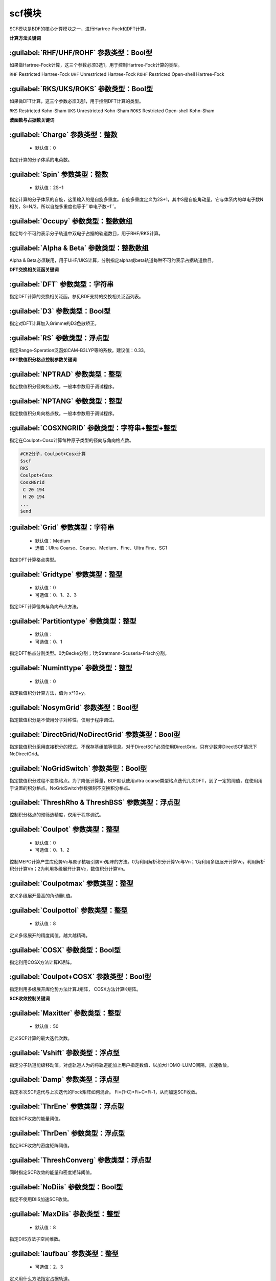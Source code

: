 scf模块
================================================
SCF模块是BDF的核心计算模块之一，进行Hartree-Fock和DFT计算。

**计算方法关键词**

:guilabel:`RHF/UHF/ROHF` 参数类型：Βοοl型
------------------------------------------------
如果做Hartree-Fock计算，这三个参数必须3选1，用于控制Hartree-Fock计算的类型。

``RHF`` Restricted Hartree-Fock
``UHF`` Unrestricted Hartree-Fock
``ROHF`` Restricted Open-shell Hartree-Fock

:guilabel:`RKS/UKS/ROKS` 参数类型：Βοοl型
---------------------------------------------------
如果做DFT计算，这三个参数必须3选1，用于控制DFT计算的类型。

``RKS`` Restricted Kohn-Sham
``UKS`` Unrestricted Kohn-Sham
``ROKS`` Restricted Open-shell Kohn-Sham

**波函数与占据数关键词**

:guilabel:`Charge` 参数类型：整数
------------------------------------------------
 * 默认值：0

指定计算的分子体系的电荷数。

:guilabel:`Spin` 参数类型：整数
---------------------------------------------------
 * 默认值：2S+1

指定计算的分子体系的自旋，这里输入的是自旋多重度。自旋多重度定义为2S+1，其中S是自旋角动量，它与体系内的单电子数N相关，S=N/2。所以自旋多重度也等于``单电子数+1``。

:guilabel:`Occupy` 参数类型：整数数组
------------------------------------------------
指定每个不可约表示分子轨道中双电子占据的轨道数目，用于RHF/RKS计算。

:guilabel:`Alpha & Beta` 参数类型：整数数组
---------------------------------------------------
Alpha & Beta必须联用，用于UHF/UKS计算，分别指定alpha或beta轨道每种不可约表示占据轨道数目。

**DFT交换相关泛函关键词**

:guilabel:`DFT` 参数类型：字符串
---------------------------------------------------
指定DFT计算的交换相关泛函。参见BDF支持的交换相关泛函列表。

:guilabel:`D3` 参数类型：Bool型
------------------------------------------------
指定对DFT计算加入Grimme的D3色散矫正。

:guilabel:`RS` 参数类型：浮点型
---------------------------------------------------
指定Range-Speration泛函如CAM-B3LYP等的系数。建议值：0.33。

**DFT数值积分格点控制参数关键词**

:guilabel:`NPTRAD` 参数类型：整型
---------------------------------------------------
指定数值积分径向格点数。一般本参数用于调试程序。

:guilabel:`NPTANG` 参数类型：整型
------------------------------------------------
指定数值积分角向格点数。一般本参数用于调试程序。

:guilabel:`COSXNGRID` 参数类型：字符串+整型+整型
---------------------------------------------------
指定在Coulpot+Cosx计算每种原子类型的径向与角向格点数。

.. code-block:: python

     #CH2分子，Coulpot+Cosx计算
     $scf
     RKS
     Coulpot+Cosx
     CosxNGrid
      C 20 194
      H 20 194
     ...
     $end

:guilabel:`Grid` 参数类型：字符串
------------------------------------------------
 * 默认值：Medium
 * 选值：Ultra Coarse、Coarse、Medium、Fine、Ultra Fine、SG1

指定DFT计算格点类型。

:guilabel:`Gridtype` 参数类型：整型
------------------------------------------------
 * 默认值：0
 * 可选值：0、1、2、3

指定DFT计算径向与角向布点方法。

:guilabel:`Partitiontype` 参数类型：整型
---------------------------------------------------
 * 默认值：
 * 可选值：0、1

指定DFT格点分割类型。0为Becke分割；1为Stratmann-Scuseria-Frisch分割。

:guilabel:`Numinttype` 参数类型：整型
------------------------------------------------
 * 默认值：0

指定数值积分计算方法，值为 x*10+y。

:guilabel:`NosymGrid` 参数类型：Bool型
---------------------------------------------------
指定数值积分是不使用分子对称性，仅用于程序调试。

:guilabel:`DirectGrid/NoDirectGrid` 参数类型：Bool型
-----------------------------------------------------
指定数值积分采用直接积分的模式，不保存基组值等信息。对于DirectSCF必须使用DirectGrid。只有少数非DirectSCF情况下NoDirectGrid。

:guilabel:`NoGridSwitch` 参数类型：Bool型
------------------------------------------------
指定数值积分过程不变换格点。为了降低计算量，BDF默认使用ultra coarse类型格点迭代几次DFT，到了一定的阈值，在使用用于设置的积分格点。NoGridSwitch参数强制不变换积分格点。

:guilabel:`ThreshRho & ThreshBSS` 参数类型：浮点型
---------------------------------------------------
控制积分格点的预筛选精度，仅用于程序调试。

:guilabel:`Coulpot` 参数类型：整型
------------------------------------------------
 * 默认值：0
 * 可选值：0、1、2

控制MEPC计算产生库伦势Vc与原子核吸引势Vn矩阵的方法。0为利用解析积分计算Vc与Vn；1为利用多级展开计算Vc，利用解析积分计算Vn；2为利用多级展开计算Vc，数值积分计算Vn。

:guilabel:`Coulpotmax` 参数类型：整型
---------------------------------------------------
定义多级展开最高的角动量L值。

:guilabel:`Coulpottol` 参数类型：整型
------------------------------------------------
 * 默认值：8

定义多级展开的精度阈值，越大越精确。

:guilabel:`COSX` 参数类型：Bool型
------------------------------------------------
指定利用COSX方法计算K矩阵。

:guilabel:`Coulpot+COSX` 参数类型：Bool型
------------------------------------------------
指定利用多级展开库伦势方法计算J矩阵， COSX方法计算K矩阵。

**SCF收敛控制关键词**

:guilabel:`Maxitter` 参数类型：整型
---------------------------------------------------
 * 默认值：50

定义SCF计算的最大迭代次数。

:guilabel:`Vshift` 参数类型：浮点型
------------------------------------------------
指定分子轨道能级移动值。对虚轨道人为的将轨道能加上用户指定数值，以加大HOMO-LUMO间隔，加速收敛。

:guilabel:`Damp` 参数类型：浮点型
---------------------------------------------------
指定本次SCF迭代与上次迭代的Fock矩阵如何混合。 Fi=(1-C)*Fi+C*Fi-1，从而加速SCF收敛。

:guilabel:`ThrEne` 参数类型：浮点型
------------------------------------------------
指定SCF收敛的能量阈值。

:guilabel:`ThrDen` 参数类型：浮点型
------------------------------------------------
指定SCF收敛的密度矩阵阈值。

:guilabel:`ThreshConverg` 参数类型：浮点型
---------------------------------------------------
同时指定SCF收敛的能量和密度矩阵阈值。

:guilabel:`NoDiis` 参数类型：Bool型
------------------------------------------------
指定不使用DIIS加速SCF收敛。

:guilabel:`MaxDiis` 参数类型：整型
---------------------------------------------------
 * 默认值：8

指定DIIS方法子空间维数。

:guilabel:`Iaufbau` 参数类型：整型
------------------------------------------------
 * 可选值：2、3

定义用什么方法指定占据轨道。

:guilabel:`Smeartemp` 参数类型：整型
---------------------------------------------------
通过引入高温，通过费米模糊化(Fermi Smearing)方法改变前线轨道的占据数，从而改善DFT的收敛。对于HOMO-LUMO能差非常小或者前线轨道能级简并的体系，该方法能改善DFT的收敛性。注意BDF如果使用Fermi Smearing方法，最终的能量包含了电子熵能(the electronic entropy)的贡献,名为-TS-ele，从E_tot中间减掉这一项是电子能量。

**Fock矩阵对角化控制关键词**

:guilabel:`Blkiop` 参数类型：整型
------------------------------------------------
 * 默认值：
 * 可选值：SAI、DDS、DNR、DGN、FNR、FGN、iVI、CHC

控制在SCF迭代中使用分块对角化方法，通常用于iVI或FLMO计算。

:guilabel:`Iviop` 参数类型：整型
---------------------------------------------------
控制用在SCF迭代中iVI方法，需要与Blkiop=7联用。

**打印与分子轨道输出控制参数**

:guilabel:`Print` 参数类型：整型
------------------------------------------------
 * 默认值：0
 * 可选值：0、1

仅用于程序调试，控制SCF的打印级别。

:guilabel:`IprtMo` 参数类型：整型
------------------------------------------------
 * 默认值：0
 * 可选值：0、1、2

控制如何打印分子轨道。0为仅打印前几个轨道占据数与轨道能；1为打印轨道能和占据数；2为打印所有分子轨道信息。

:guilabel:`Noscforb` 参数类型：Bool型
---------------------------------------------------
强制不将分子轨道存入bdftask.scforb文件。

:guilabel:`Pyscforb` 参数类型：Bool型
------------------------------------------------
控制将SCF收敛轨道存储为Pyscf轨道格式。

:guilabel:`Molden` 参数类型：Bool型
---------------------------------------------------
控制将分子轨道输出为Molden格式，以做后续的波函数分析。

**基组线性相关检查关键词**

:guilabel:`Checklin` 参数类型：Bool型
------------------------------------------------
强制SCF进行基组线性相关检查。BDF的SCF默认对DirectSCF进行基组线性相关检查，以提高SCF在包含弥散函数基组的收敛性。

:guilabel:`Tollin` 参数类型：浮点型
---------------------------------------------------
 * 默认值：1.D-7

控制基组线性相关检查的阈值。

**MOM方法控制关键词**

MOM是一种ΔSCF方法，可以通过强制SCF每次迭代的占据轨道与初始占据轨道最大重叠来使SCF收敛到激发态。MOM方法通常收敛比基态困难。

:guilabel:`IfPair & hpalpha, hpbeta` 参数类型：整型
---------------------------------------------------
Ifpair参数指定电子如何激发，确定MOM方法的电子占初态，必须与hpalpha和hpbeta参数联用。电子激发通过相对于基态通过指定从占据轨道到虚轨道的激发确定。

.. code-block:: python

      #一个分子，其分子轨道分属4个不可约表示，我们想激发不可约表示1的alpha分子轨道5、6上的电子到alpha轨道7、8，不可约表示3的alpha轨道3、4的电子到不可约表示1的轨道7、8
      $scf
      Ifpair
      Hpalpha
      2
      5 0 3 0
      8 0 4 0
      6 0 0 0
      9 0 0 0
      Hbeta
      1
      7 0 0 0
      8 0 0 0     
      ...
      $end

:guilabel:`Pinalpha & Pinbeta` 参数类型：整型
---------------------------------------------------
指定固定的分子轨道。
